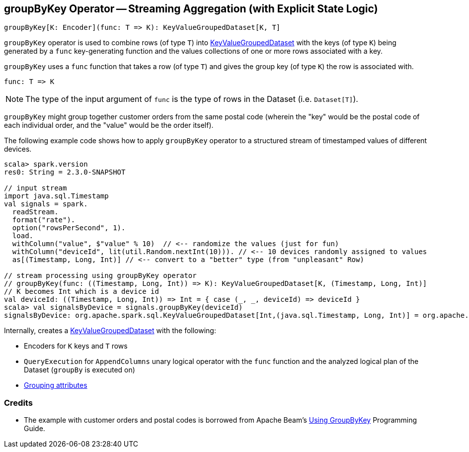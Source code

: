 == [[groupByKey]] groupByKey Operator -- Streaming Aggregation (with Explicit State Logic)

[source, scala]
----
groupByKey[K: Encoder](func: T => K): KeyValueGroupedDataset[K, T]
----

`groupByKey` operator is used to combine rows (of type `T`) into link:spark-sql-streaming-KeyValueGroupedDataset.adoc[KeyValueGroupedDataset] with the keys (of type `K`) being generated by a `func` key-generating function and the values collections of one or more rows associated with a key.

`groupByKey` uses a `func` function that takes a row (of type `T`) and gives the group key (of type `K`) the row is associated with.

[source, scala]
----
func: T => K
----

NOTE: The type of the input argument of `func` is the type of rows in the Dataset (i.e. `Dataset[T]`).

`groupByKey` might group together customer orders from the same postal code (wherein the "key" would be the postal code of each individual order, and the "value" would be the order itself).

The following example code shows how to apply `groupByKey` operator to a structured stream of timestamped values of different devices.

[source, scala]
----
scala> spark.version
res0: String = 2.3.0-SNAPSHOT

// input stream
import java.sql.Timestamp
val signals = spark.
  readStream.
  format("rate").
  option("rowsPerSecond", 1).
  load.
  withColumn("value", $"value" % 10)  // <-- randomize the values (just for fun)
  withColumn("deviceId", lit(util.Random.nextInt(10))). // <-- 10 devices randomly assigned to values
  as[(Timestamp, Long, Int)] // <-- convert to a "better" type (from "unpleasant" Row)

// stream processing using groupByKey operator
// groupByKey(func: ((Timestamp, Long, Int)) => K): KeyValueGroupedDataset[K, (Timestamp, Long, Int)]
// K becomes Int which is a device id
val deviceId: ((Timestamp, Long, Int)) => Int = { case (_, _, deviceId) => deviceId }
scala> val signalsByDevice = signals.groupByKey(deviceId)
signalsByDevice: org.apache.spark.sql.KeyValueGroupedDataset[Int,(java.sql.Timestamp, Long, Int)] = org.apache.spark.sql.KeyValueGroupedDataset@19d40bc6
----

Internally, creates a link:spark-sql-streaming-KeyValueGroupedDataset.adoc#creating-instance[KeyValueGroupedDataset] with the following:

* Encoders for `K` keys and `T` rows

* `QueryExecution` for `AppendColumns` unary logical operator with the `func` function and the analyzed logical plan of the Dataset (`groupBy` is executed on)

* link:spark-sql-streaming-KeyValueGroupedDataset.adoc#groupingAttributes[Grouping attributes]

=== Credits

* The example with customer orders and postal codes is borrowed from Apache Beam's https://beam.apache.org/documentation/programming-guide/#transforms-gbk[Using GroupByKey] Programming Guide.
